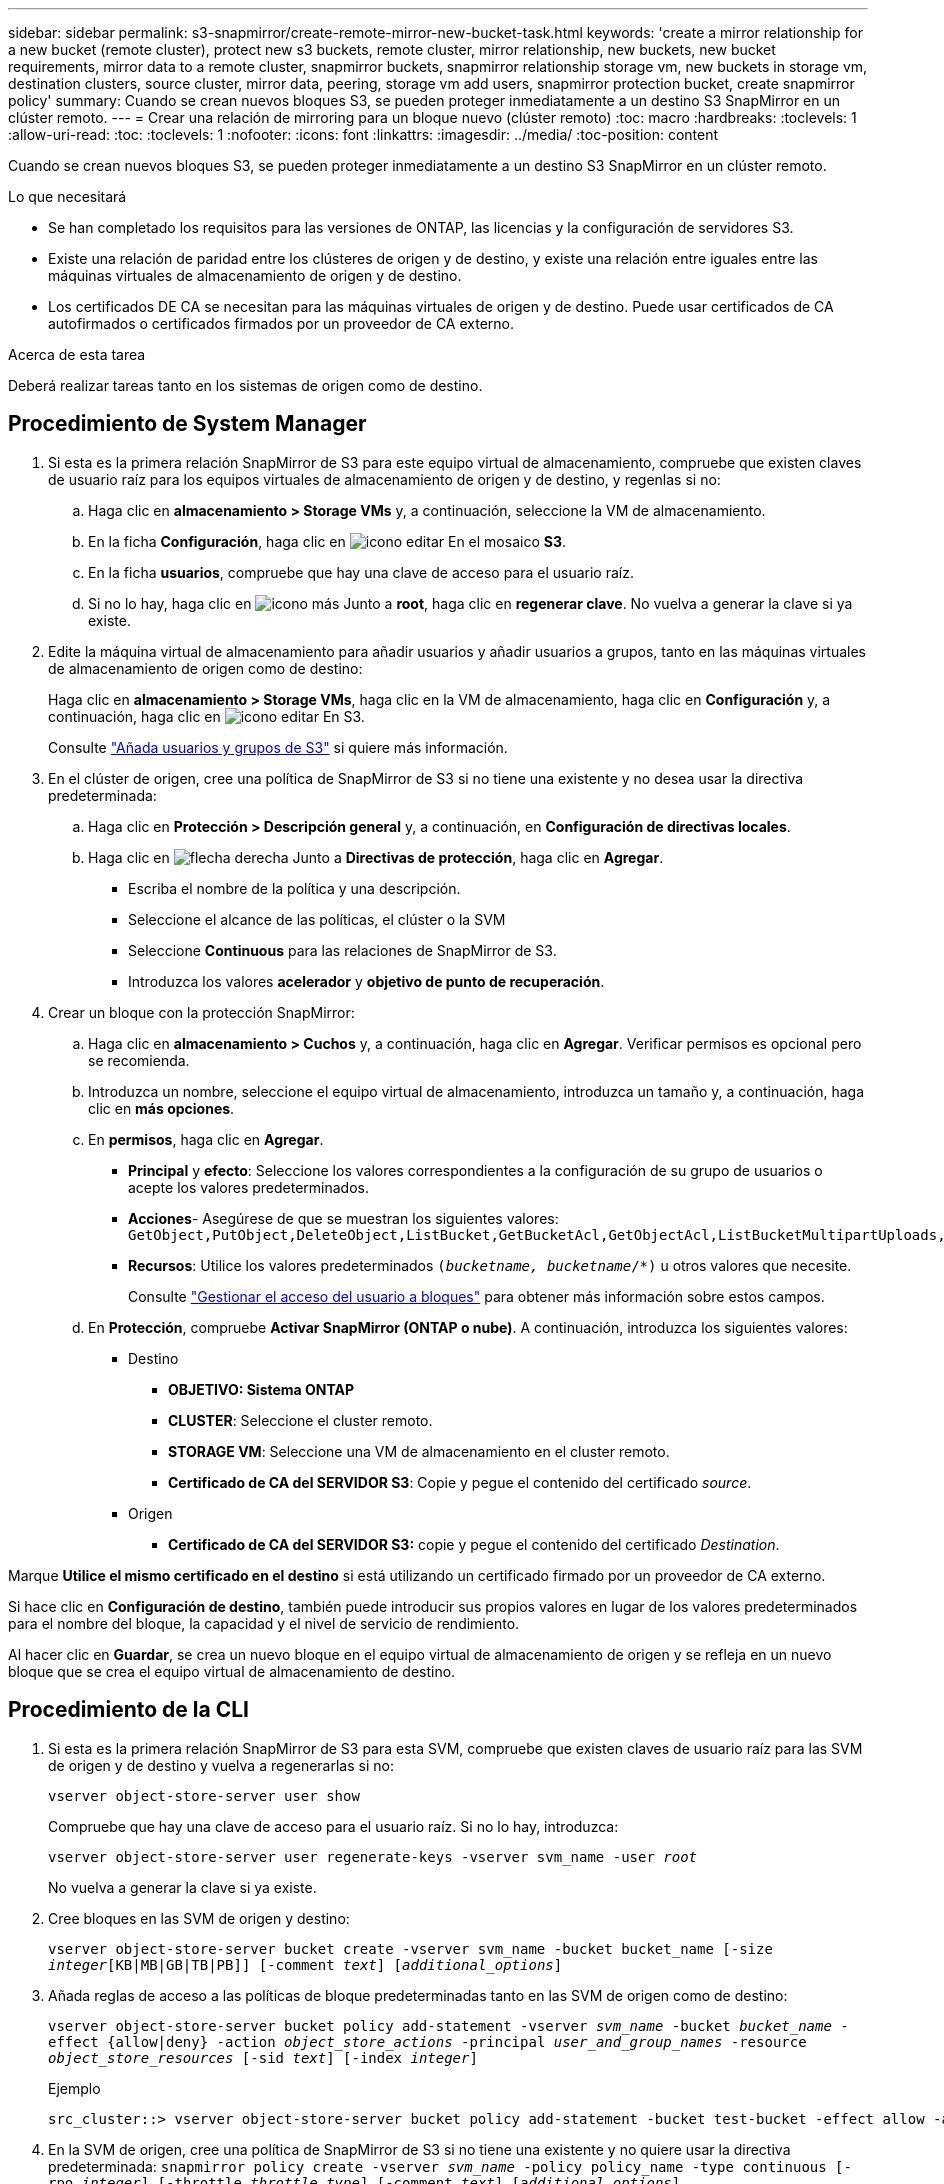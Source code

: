 ---
sidebar: sidebar 
permalink: s3-snapmirror/create-remote-mirror-new-bucket-task.html 
keywords: 'create a mirror relationship for a new bucket (remote cluster), protect new s3 buckets, remote cluster, mirror relationship, new buckets, new bucket requirements, mirror data to a remote cluster, snapmirror buckets, snapmirror relationship storage vm, new buckets in storage vm, destination clusters, source cluster, mirror data, peering, storage vm add users, snapmirror protection bucket, create snapmirror policy' 
summary: Cuando se crean nuevos bloques S3, se pueden proteger inmediatamente a un destino S3 SnapMirror en un clúster remoto. 
---
= Crear una relación de mirroring para un bloque nuevo (clúster remoto)
:toc: macro
:hardbreaks:
:toclevels: 1
:allow-uri-read: 
:toc: 
:toclevels: 1
:nofooter: 
:icons: font
:linkattrs: 
:imagesdir: ../media/
:toc-position: content


[role="lead"]
Cuando se crean nuevos bloques S3, se pueden proteger inmediatamente a un destino S3 SnapMirror en un clúster remoto.

.Lo que necesitará
* Se han completado los requisitos para las versiones de ONTAP, las licencias y la configuración de servidores S3.
* Existe una relación de paridad entre los clústeres de origen y de destino, y existe una relación entre iguales entre las máquinas virtuales de almacenamiento de origen y de destino.
* Los certificados DE CA se necesitan para las máquinas virtuales de origen y de destino. Puede usar certificados de CA autofirmados o certificados firmados por un proveedor de CA externo.


.Acerca de esta tarea
Deberá realizar tareas tanto en los sistemas de origen como de destino.



== Procedimiento de System Manager

. Si esta es la primera relación SnapMirror de S3 para este equipo virtual de almacenamiento, compruebe que existen claves de usuario raíz para los equipos virtuales de almacenamiento de origen y de destino, y regenlas si no:
+
.. Haga clic en *almacenamiento > Storage VMs* y, a continuación, seleccione la VM de almacenamiento.
.. En la ficha *Configuración*, haga clic en image:icon_pencil.gif["icono editar"] En el mosaico *S3*.
.. En la ficha *usuarios*, compruebe que hay una clave de acceso para el usuario raíz.
.. Si no lo hay, haga clic en image:icon_kabob.gif["icono más"] Junto a *root*, haga clic en *regenerar clave*.
No vuelva a generar la clave si ya existe.


. Edite la máquina virtual de almacenamiento para añadir usuarios y añadir usuarios a grupos, tanto en las máquinas virtuales de almacenamiento de origen como de destino:
+
Haga clic en *almacenamiento > Storage VMs*, haga clic en la VM de almacenamiento, haga clic en *Configuración* y, a continuación, haga clic en image:icon_pencil.gif["icono editar"] En S3.

+
Consulte link:../task_object_provision_add_s3_users_groups.html["Añada usuarios y grupos de S3"] si quiere más información.

. En el clúster de origen, cree una política de SnapMirror de S3 si no tiene una existente y no desea usar la directiva predeterminada:
+
.. Haga clic en *Protección > Descripción general* y, a continuación, en *Configuración de directivas locales*.
.. Haga clic en image:../media/icon_arrow.gif["flecha derecha"] Junto a *Directivas de protección*, haga clic en *Agregar*.
+
*** Escriba el nombre de la política y una descripción.
*** Seleccione el alcance de las políticas, el clúster o la SVM
*** Seleccione *Continuous* para las relaciones de SnapMirror de S3.
*** Introduzca los valores *acelerador* y *objetivo de punto de recuperación*.




. Crear un bloque con la protección SnapMirror:
+
.. Haga clic en *almacenamiento > Cuchos* y, a continuación, haga clic en *Agregar*. Verificar permisos es opcional pero se recomienda.
.. Introduzca un nombre, seleccione el equipo virtual de almacenamiento, introduzca un tamaño y, a continuación, haga clic en *más opciones*.
.. En *permisos*, haga clic en *Agregar*.
+
*** *Principal* y *efecto*: Seleccione los valores correspondientes a la configuración de su grupo de usuarios o acepte los valores predeterminados.
*** *Acciones*- Asegúrese de que se muestran los siguientes valores:
`GetObject,PutObject,DeleteObject,ListBucket,GetBucketAcl,GetObjectAcl,ListBucketMultipartUploads,ListMultipartUploadParts`
*** *Recursos*: Utilice los valores predeterminados `(_bucketname, bucketname_/*)` u otros valores que necesite.
+
Consulte link:../task_object_provision_manage_bucket_access.html["Gestionar el acceso del usuario a bloques"] para obtener más información sobre estos campos.



.. En *Protección*, compruebe *Activar SnapMirror (ONTAP o nube)*. A continuación, introduzca los siguientes valores:
+
*** Destino
+
**** *OBJETIVO: Sistema ONTAP*
**** *CLUSTER*: Seleccione el cluster remoto.
**** *STORAGE VM*: Seleccione una VM de almacenamiento en el cluster remoto.
**** *Certificado de CA del SERVIDOR S3*: Copie y pegue el contenido del certificado _source_.


*** Origen
+
**** *Certificado de CA del SERVIDOR S3:* copie y pegue el contenido del certificado _Destination_.








Marque *Utilice el mismo certificado en el destino* si está utilizando un certificado firmado por un proveedor de CA externo.

Si hace clic en *Configuración de destino*, también puede introducir sus propios valores en lugar de los valores predeterminados para el nombre del bloque, la capacidad y el nivel de servicio de rendimiento.

Al hacer clic en *Guardar*, se crea un nuevo bloque en el equipo virtual de almacenamiento de origen y se refleja en un nuevo bloque que se crea el equipo virtual de almacenamiento de destino.



== Procedimiento de la CLI

. Si esta es la primera relación SnapMirror de S3 para esta SVM, compruebe que existen claves de usuario raíz para las SVM de origen y de destino y vuelva a regenerarlas si no:
+
`vserver object-store-server user show`

+
Compruebe que hay una clave de acceso para el usuario raíz. Si no lo hay, introduzca:

+
`vserver object-store-server user regenerate-keys -vserver svm_name -user _root_`

+
No vuelva a generar la clave si ya existe.

. Cree bloques en las SVM de origen y destino:
+
`vserver object-store-server bucket create -vserver svm_name -bucket bucket_name [-size _integer_[KB|MB|GB|TB|PB]] [-comment _text_] [_additional_options_]`

. Añada reglas de acceso a las políticas de bloque predeterminadas tanto en las SVM de origen como de destino:
+
`vserver object-store-server bucket policy add-statement -vserver _svm_name_ -bucket _bucket_name_ -effect {allow|deny} -action _object_store_actions_ -principal _user_and_group_names_ -resource _object_store_resources_ [-sid _text_] [-index _integer_]`

+
.Ejemplo
[listing]
----
src_cluster::> vserver object-store-server bucket policy add-statement -bucket test-bucket -effect allow -action GetObject,PutObject,DeleteObject,ListBucket,GetBucketAcl,GetObjectAcl,ListBucketMultipartUploads,ListMultipartUploadParts -principal - -resource test-bucket, test-bucket /*
----
. En la SVM de origen, cree una política de SnapMirror de S3 si no tiene una existente y no quiere usar la directiva predeterminada:
`snapmirror policy create -vserver _svm_name_ -policy policy_name -type continuous [-rpo _integer_] [-throttle _throttle_type_] [-comment _text_] [_additional_options_]`
+
Parámetros:

+
** tipo `continuous` : El único tipo de política para relaciones SnapMirror de S3 (obligatorio).
** `-rpo` – especifica el tiempo para el objetivo de punto de recuperación, en segundos (opcional).
** `-throttle` – especifica el límite superior de rendimiento/ancho de banda, en kilobytes/segundos (opcional).
+
.Ejemplo
[listing]
----
src_cluster::> snapmirror policy create -vserver vs0 -type continuous -rpo 0 -policy test-policy
----


. Instale los certificados de servidor de CA en las SVM de administrador de los clústeres de origen y destino:
+
.. En el clúster de origen, instale el certificado de CA que firmó el certificado de servidor _Destination_ S3:
`security certificate install -type server-ca -vserver _src_admin_svm_ -cert-name _dest_server_certificate_`
.. En el clúster de destino, instale el certificado de CA que firmó el certificado de servidor _source_ S3:
`security certificate install -type server-ca -vserver _dest_admin_svm_ -cert-name _src_server_certificate_`
+
Si utiliza un certificado firmado por un proveedor de CA externo, instale el mismo certificado en la SVM de administrador de origen y de destino.

+
Consulte `security certificate install` manual para más detalles.



. En la SVM de origen, cree una relación de SnapMirror de S3:
+
`snapmirror create -source-path _src_svm_name_:/bucket/_bucket_name_ -destination-path _dest_peer_svm_name_:/bucket/_bucket_name_, ...} [-policy policy_name]`

+
Puede usar una política que haya creado o aceptar la predeterminada.

+
.Ejemplo
[listing]
----
src_cluster::> snapmirror create -source-path vs0-src:/bucket/test-bucket -destination-path vs1-dest:bucket/test-bucket-mirror -policy test-policy
----
. Compruebe que el mirroring está activo:
`snapmirror show -policy-type continuous -fields status`

